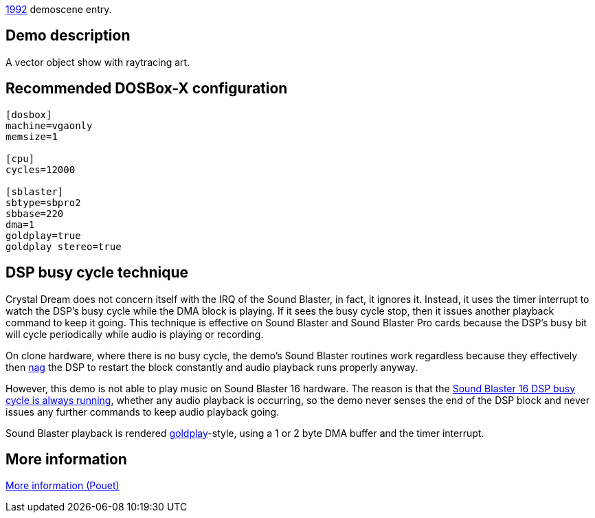 ifdef::env-github[:suffixappend:]
ifndef::env-github[:suffixappend: .html]

link:Guide%3AMS‐DOS%3Ademoscene%3A1992{suffixappend}[1992] demoscene entry.

== Demo description

A vector object show with raytracing art.

== Recommended DOSBox-X configuration

....
[dosbox]
machine=vgaonly
memsize=1

[cpu]
cycles=12000

[sblaster]
sbtype=sbpro2
sbbase=220
dma=1
goldplay=true
goldplay stereo=true
....

== DSP busy cycle technique

Crystal Dream does not concern itself with the IRQ of the Sound Blaster,
in fact, it ignores it. Instead, it uses the timer interrupt to watch
the DSP’s busy cycle while the DMA block is playing. If it sees the busy
cycle stop, then it issues another playback command to keep it going.
This technique is effective on Sound Blaster and Sound Blaster Pro cards
because the DSP’s busy bit will cycle periodically while audio is
playing or recording.

On clone hardware, where there is no busy cycle, the demo’s Sound
Blaster routines work regardless because they effectively then
link:Hardware%3ASound-Blaster%3ANagging-the-DSP[nag] the DSP to restart the
block constantly and audio playback runs properly anyway.

However, this demo is not able to play music on Sound Blaster 16
hardware. The reason is that the link:Hardware%3ASound-Blaster%3ADSP-busy-cycle[Sound Blaster 16 DSP busy cycle is
always running], whether
any audio playback is occurring, so the demo never senses the end of the
DSP block and never issues any further commands to keep audio playback
going.

Sound Blaster playback is rendered
link:Libraries%3AGoldplay[goldplay]-style, using a 1 or 2 byte DMA buffer
and the timer interrupt.

== More information

https://www.pouet.net/prod.php?which=463[More information (Pouet)]
